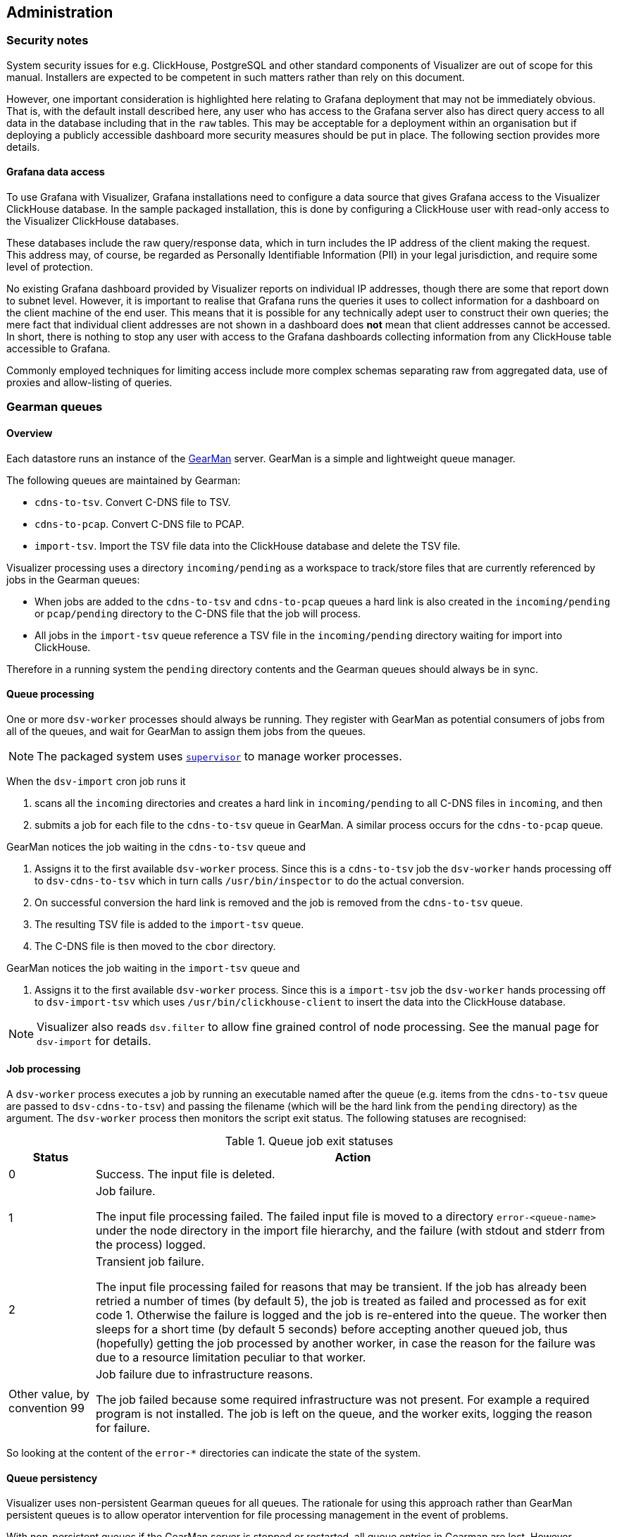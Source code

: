 == Administration

=== Security notes

System security issues for e.g. ClickHouse, PostgreSQL and other standard
components of Visualizer are out of scope for this manual. Installers are
expected to be competent in such matters rather than rely on this document.

However, one important consideration is highlighted here relating to Grafana
deployment that may not be immediately obvious. That is, with the default
install described here, any user who has access to the Grafana server also has
direct query access to all data in the database including that in the `raw`
tables. This may be acceptable for a deployment within an organisation but if
deploying a publicly accessible dashboard more security measures should be put
in place. The following section provides more details.

==== Grafana data access

To use Grafana with Visualizer, Grafana installations need to configure a data source
that gives Grafana access to the Visualizer ClickHouse database.
In the sample packaged installation, this is done by configuring a ClickHouse
user with read-only access to the Visualizer ClickHouse databases.

These databases include the raw query/response data, which in turn includes the
IP address of the client making the request. This address may, of course,
be regarded as Personally Identifiable Information (PII) in your legal jurisdiction,
and require some level of protection.

No existing Grafana dashboard provided by Visualizer reports on
individual IP addresses, though there are some that report down to
subnet level. However, it is important to realise that Grafana runs
the queries it uses to collect information for a dashboard on the
client machine of the end user. This means that it is possible for any
technically adept user to construct their own queries; the mere fact
that individual client addresses are not shown in a dashboard does
*not* mean that client addresses cannot be accessed. In short, there
is nothing to stop any user with access to the Grafana dashboards
collecting information from any ClickHouse table accessible to Grafana.

Commonly employed techniques for limiting access include more complex schemas
separating raw from aggregated data, use of proxies and allow-listing of queries.

=== Gearman queues

==== Overview

Each datastore runs an instance of the http://gearman.org[GearMan] server.
GearMan is a simple and lightweight queue manager.

The following queues are maintained by Gearman:

* `cdns-to-tsv`. Convert C-DNS file to TSV.
* `cdns-to-pcap`. Convert C-DNS file to PCAP.
* `import-tsv`. Import the TSV file data into the ClickHouse database and delete the TSV file.

Visualizer processing uses a directory `incoming/pending` as a workspace to
track/store files that are currently referenced by jobs in the Gearman queues:

* When jobs are added to the `cdns-to-tsv` and `cdns-to-pcap` queues a hard link
  is also created in the `incoming/pending` or `pcap/pending` directory to the
  C-DNS file that the job will process.
* All jobs in the `import-tsv` queue reference a TSV file in the `incoming/pending`
  directory waiting for import into ClickHouse.

Therefore in a running system the `pending` directory contents and the Gearman
queues should always be in sync.

==== Queue processing

One or more `dsv-worker` processes should always be running.
They register with GearMan as potential consumers of jobs from
all of the queues, and wait for GearMan to assign them jobs from the queues.

NOTE: The packaged system uses http://supervisord.org/[`supervisor`]
to manage worker processes.

When the `dsv-import` cron job runs it

. scans all the `incoming` directories and creates a hard link in `incoming/pending` to all C-DNS files in `incoming`,  and then
. submits a job for each file to the `cdns-to-tsv` queue in GearMan.
A similar process occurs for the `cdns-to-pcap` queue.

GearMan notices the job waiting in the `cdns-to-tsv` queue and

. Assigns it to the first available `dsv-worker` process. Since this is a `cdns-to-tsv` job
the `dsv-worker` hands processing off to `dsv-cdns-to-tsv` which in turn
calls `/usr/bin/inspector` to do the actual conversion.
. On successful conversion the hard link is removed and the job is removed from the
`cdns-to-tsv` queue.
. The resulting TSV file is added to the `import-tsv` queue.
. The C-DNS file is then moved to the `cbor` directory.

GearMan notices the job waiting in the `import-tsv` queue and

. Assigns it to the first available `dsv-worker` process. Since this is a `import-tsv` job the
`dsv-worker` hands processing off to `dsv-import-tsv` which uses
`/usr/bin/clickhouse-client` to insert the data into the ClickHouse database.

NOTE: Visualizer also reads `dsv.filter` to allow fine grained control of node processing.
See the manual page for `dsv-import` for details.

==== Job processing

A `dsv-worker` process executes a job by running an executable named after the queue
(e.g. items from the `cdns-to-tsv` queue are passed to `dsv-cdns-to-tsv`) and
passing the filename (which will be the hard link from the `pending` directory) as the argument.
The `dsv-worker` process then monitors the script exit status.
The following statuses are recognised:

.Queue job exit statuses
[cols=".^1,.<6",options="header"]
|===
| Status | Action
| 0
| Success. The input file is deleted.
| 1
| Job failure.

  The input file processing failed. The failed input file is moved
  to a directory `error-<queue-name>` under the
  node directory in the import file hierarchy, and the failure (with stdout and
  stderr from the process) logged.
| 2
| Transient job failure.

  The input file processing failed for reasons that may be
  transient. If the job has already been retried a number
  of times (by default 5), the job is treated as failed and processed as for exit
  code 1. Otherwise the failure is logged and the job is re-entered
  into the queue. The worker then sleeps for a short time (by default 5 seconds) before
  accepting another queued job, thus (hopefully) getting the job processed by
  another worker, in case the reason for the failure was due to a resource limitation
  peculiar to that worker.
| Other value, by convention 99
| Job failure due to infrastructure reasons.

  The job failed because some required infrastructure was not present. For
  example a required program is not installed.
  The job is left on the queue, and the worker exits, logging the
  reason for failure.
|===

So looking at the content of the `error-*` directories can indicate the state
of the system.

==== Queue persistency

Visualizer uses non-persistent Gearman queues for all queues. The
rationale for using this approach rather than GearMan persistent queues is to
allow operator intervention for file processing management in the event of problems.

With non-persistent queues if the GearMan server is stopped or restarted, all
queue entries in Gearman are lost. However because Visualizer uses the `pending`
workspace to track the files to be processed, this means that when Gearman is
stopped, the contents of the `pending` workspace act as a persistent record of
the queue contents.

Individual files can then be added/removed to the `pending` workspace by
manipulating the hard links or TSV files.

When ready to resume the import, the Gearman queues can be recreated
('reloaded') from the `pending` workspace contents by manually running
the `dsv-import` command with the correct flags, e.g.:

[source,shell-session]
----
dsv-import -s pending
----

Alternatively operators can decide to not reload the queues but recover in another way.

NOTE: You may want to consider automatically reloading GearMan queues
when GearMan restarts, for example after a reboot. In the packaged system
this can be done by creating `/etc/systemd/system/gearman-job-server.service.d`
containing:
----
[Service]
ExecStartPost=/usr/bin/dsv-import -s pending
----

==== Balancing work between worker processes

GearMan allows one of three priority levels (High, Normal, Low) to be assigned
to each job. Higher priority jobs are taken from the queue for processing
before lower priority jobs.

Currently Visualizer submits all jobs with Normal priority, with one exception:
re-importing C-DNS files from the `cbor` directory. Such jobs re-converting old
archives are submitted at Low priority; it is assumed that any processing of fresh
incoming data (i.e. _live_ data) should take priority.

`dsv-worker` processes by default register to process jobs from any queue.
When a process registers to process multiple queues, GearMan retrieves
jobs from the last registered queue first. The order in which queues are registered
is set in configuration; by default, it is `cdns-to-pcap`, `cdns-to-tsv` and
`import-tsv`. Jobs from `import-tsv` are therefore processed first, then
`cdns-to-tsv` and finally `cdns-to-pcap`.

NOTE: In general, conversion from C-DNS to either PCAP or TSV takes much longer than
import into ClickHouse, so the above ordering is a reasonable default.

In a high-traffic environment where a datastore is running lots of worker processes,
it has been found it can be advantageous to reserve a small number of workers
for import only, to ensure imports keep flowing. Otherwise all workers can
be doing conversion, and TSV for import can be kept waiting until a worker
finishes conversion. With large C-DNS files, this can result in a wait of minutes.
It is possible to arrange for some `dsv-worker` processes to be started with a
list of queues they are to ignore:

[source,console]
----
$ dsv-worker --ignore-queue cdns-to-tsv --ignore-queue cdns-to-pcap
----
